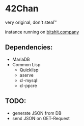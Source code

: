 * 42Chan
very original, don't steal™

instance running on [[http://bitshit.company/][bitshit.company]]

** Dependencies:
+ MariaDB
+ Common Lisp
  + Quicklisp
  + aserve
  + cl-mysql
  + cl-ppcre

** TODO:
+ generate JSON from DB
+ send JSON on GET-Request
